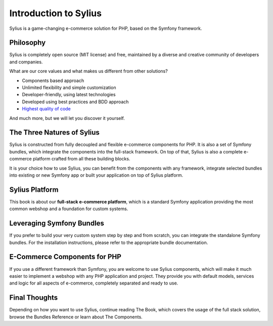 .. index::
   single: Introduction

Introduction to Sylius
======================

Sylius is a game-changing e-commerce solution for PHP, based on the Symfony framework.

Philosophy
----------

Sylius is completely open source (MIT license) and free, maintained by a diverse and creative community of developers and companies.

What are our core values and what makes us different from other solutions?

* Components based approach
* Unlimited flexibility and simple customization
* Developer-friendly, using latest technologies
* Developed using best practices and BDD approach
* `Highest quality of code <https://scrutinizer-ci.com/g/Sylius/Sylius/>`_

And much more, but we will let you discover it yourself.

The Three Natures of Sylius
---------------------------

Sylius is constructed from fully decoupled and flexible e-commerce components for PHP. It is also a set of Symfony bundles, which integrate the components into the full-stack framework.
On top of that, Sylius is also a complete e-commerce platform crafted from all these building blocks.

It is your choice how to use Sylius, you can benefit from the components with any framework, integrate selected bundles into existing or new Symfony app or built your application on top of Sylius platform.

Sylius Platform
---------------

This book is about our **full-stack e-commerce platform**, which is a standard Symfony application providing the most common webshop and a foundation for custom systems.

Leveraging Symfony Bundles
--------------------------

If you prefer to build your very custom system step by step and from scratch, you can integrate the standalone Symfony bundles. For the installation instructions, please refer to the appropriate bundle documentation.

E-Commerce Components for PHP
-----------------------------

If you use a different framework than Symfony, you are welcome to use Sylius components, which will make it much easier to implement a webshop with any PHP application and project.
They provide you with default models, services and logic for all aspects of e-commerce, completely separated and ready to use.

Final Thoughts
--------------

Depending on how you want to use Sylius, continue reading The Book, which
covers the usage of the full stack solution, browse the Bundles Reference or learn about The Components.
